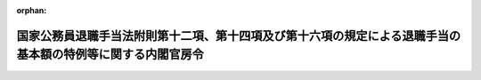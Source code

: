 .. _504M60000001003_20250701_507M60000001006:

:orphan:

============================================================================================================
国家公務員退職手当法附則第十二項、第十四項及び第十六項の規定による退職手当の基本額の特例等に関する内閣官房令
============================================================================================================

.. raw:: html
    
    
    <main id="contentsLaw" class="active">
    <div id="innerDocument" class="active">
    
    
    
    
    <div style="margin-bottom: 12px;">
    <div id="lawTitleNo" style="font-size: 1.067rem; font-weight: bold;" class="_shokanBoxParent">令和四年内閣官房令第三号<div class="_shokanBox"></div>
    <div class="_inyoBox" id="_inyo_"></div>
    </div>
    <div id="lawTitle" style="margin-left: 3rem; font-size: 1.5rem; font-weight: bold; line-height: 1.25em;" class="_shokanBoxParent">
    <span data-xpath="">国家公務員退職手当法附則第十二項、第十四項及び第十六項の規定による退職手当の基本額の特例等に関する内閣官房令</span><div class="_shokanBox" id="_shokan_"><div class="_shokanBtnIcons"></div></div>
    <div class="_inyoBox" id="_inyo_"></div>
    </div>
    </div><section id="EnactStatement" class="active EnactStatement"><div class="_div_EnactStatement _shokanBoxParent" style="text-indent: 1em;">
    <span data-xpath="">国家公務員退職手当法（昭和二十八年法律第百八十二号）附則第十二項、第十四項及び第十六項並びに国家公務員退職手当法施行令（昭和二十八年政令第二百十五号）附則第三項（同令附則第七項において読み替えて適用する場合を含む。）の規定に基づき、並びに同法を実施するため、国家公務員退職手当法附則第十二項、第十四項及び第十六項の規定による退職手当の基本額の特例等に関する内閣官房令を次のように定める。</span><div class="_shokanBox" id="_shokan_"><div class="_shokanBtnIcons"></div></div>
    <div class="_inyoBox" id="_inyo_"></div>
    </div></section><section id="MainProvision" class="active MainProvision"><section id="" class="active Article"><div style="margin-left: 1em; font-weight: bold;" class="_div_ArticleCaption _shokanBoxParent">
    <span data-xpath="">（法附則第十二項第一号に規定する内閣官房令で定める者）</span><div class="_shokanBox" id="_shokan_"><div class="_shokanBtnIcons"></div></div>
    <div class="_inyoBox" id="_inyo_"></div>
    </div>
    <div style="margin-left: 1em; text-indent: -1em;" id="" class="_div_ArticleTitle _shokanBoxParent">
    <span style="font-weight: bold;">第一条</span>　<span data-xpath="">国家公務員退職手当法（以下「法」という。）附則第十二項第一号イに規定する内閣官房令で定める職員、同号ハに規定する内閣官房令で定める国会職員及び同号ニに規定する内閣官房令で定める隊員は、次に掲げる者とする。</span><div class="_shokanBox" id="_shokan_"><div class="_shokanBtnIcons"></div></div>
    <div class="_inyoBox" id="_inyo_"></div>
    </div>
    <div id="" style="margin-left: 2em; text-indent: -1em;" class="_div_ItemSentence _shokanBoxParent">
    <span style="font-weight: bold;">一</span>　<span data-xpath="">守衛、巡視等の監視、警備等の業務に従事する者</span><div class="_shokanBox" id="_shokan_"><div class="_shokanBtnIcons"></div></div>
    <div class="_inyoBox" id="_inyo_"></div>
    </div>
    <div id="" style="margin-left: 2em; text-indent: -1em;" class="_div_ItemSentence _shokanBoxParent">
    <span style="font-weight: bold;">二</span>　<span data-xpath="">用務員、労務作業員等の庁務又は労務に従事する者</span><div class="_shokanBox" id="_shokan_"><div class="_shokanBtnIcons"></div></div>
    <div class="_inyoBox" id="_inyo_"></div>
    </div></section><section id="" class="active Article"><div style="margin-left: 1em; font-weight: bold;" class="_div_ArticleCaption _shokanBoxParent">
    <span data-xpath="">（法附則第十二項第二号に規定する内閣官房令で定める者及び年齢）</span><div class="_shokanBox" id="_shokan_"><div class="_shokanBtnIcons"></div></div>
    <div class="_inyoBox" id="_inyo_"></div>
    </div>
    <div style="margin-left: 1em; text-indent: -1em;" id="" class="_div_ArticleTitle _shokanBoxParent">
    <span style="font-weight: bold;">第二条</span>　<span data-xpath="">法附則第十二項第二号イに規定する内閣官房令で定める職員、同号ロに規定する内閣官房令で定める国会職員及び同号ハに規定する内閣官房令で定める隊員は、別表第一の上欄に掲げる者とし、同号に規定する内閣官房令で定める年齢は、同表の上欄に掲げる者の区分に応じ、それぞれ同表の下欄に掲げる年齢とする。</span><div class="_shokanBox" id="_shokan_"><div class="_shokanBtnIcons"></div></div>
    <div class="_inyoBox" id="_inyo_"></div>
    </div></section><section id="" class="active Article"><div style="margin-left: 1em; font-weight: bold;" class="_div_ArticleCaption _shokanBoxParent">
    <span data-xpath="">（法附則第十四項に規定する内閣官房令で定める者）</span><div class="_shokanBox" id="_shokan_"><div class="_shokanBtnIcons"></div></div>
    <div class="_inyoBox" id="_inyo_"></div>
    </div>
    <div style="margin-left: 1em; text-indent: -1em;" id="" class="_div_ArticleTitle _shokanBoxParent">
    <span style="font-weight: bold;">第三条</span>　<span data-xpath="">法附則第十四項第一号に規定する内閣官房令で定める職員、同項第七号に規定する内閣官房令で定める国会職員及び同項第九号に規定する内閣官房令で定める隊員のうち、国家公務員法等の一部を改正する法律（令和三年法律第六十一号。この項において「令和三年国家公務員法等改正法」という。）第一条の規定による改正前の国家公務員法（昭和二十二年法律第百二十号。次項において「令和五年旧国家公務員法」という。）第八十一条の二第二項第一号（裁判所職員臨時措置法（昭和二十六年法律第二百九十九号）において準用する場合を含む。）に掲げる職員に相当する職員、国会職員法及び国家公務員退職手当法の一部を改正する法律（令和三年法律第六十二号）第一条の規定による改正前の国会職員法（昭和二十二年法律第八十五号。次項において「令和五年旧国会職員法」という。）第十五条の二第二項第一号に掲げる国会職員に相当する国会職員及び令和三年国家公務員法等改正法第八条の規定による改正前の自衛隊法（昭和二十九年法律第百六十五号。次項において「令和五年旧自衛隊法」という。）第四十四条の二第二項第一号に掲げる隊員に相当する隊員は、次に掲げる施設等に勤務し、医療業務に従事する医師及び歯科医師並びにこれらに類する者として内閣総理大臣が定めるものとする。</span><div class="_shokanBox" id="_shokan_"><div class="_shokanBtnIcons"></div></div>
    <div class="_inyoBox" id="_inyo_"></div>
    </div>
    <div id="" style="margin-left: 2em; text-indent: -1em;" class="_div_ItemSentence _shokanBoxParent">
    <span style="font-weight: bold;">一</span>　<span data-xpath="">病院又は診療所</span><div class="_shokanBox" id="_shokan_"><div class="_shokanBtnIcons"></div></div>
    <div class="_inyoBox" id="_inyo_"></div>
    </div>
    <div id="" style="margin-left: 2em; text-indent: -1em;" class="_div_ItemSentence _shokanBoxParent">
    <span style="font-weight: bold;">二</span>　<span data-xpath="">国立児童自立支援施設</span><div class="_shokanBox" id="_shokan_"><div class="_shokanBtnIcons"></div></div>
    <div class="_inyoBox" id="_inyo_"></div>
    </div>
    <div id="" style="margin-left: 2em; text-indent: -1em;" class="_div_ItemSentence _shokanBoxParent">
    <span style="font-weight: bold;">三</span>　<span data-xpath="">刑務所、少年刑務所、拘置所、少年院又は少年鑑別所</span><div class="_shokanBox" id="_shokan_"><div class="_shokanBtnIcons"></div></div>
    <div class="_inyoBox" id="_inyo_"></div>
    </div>
    <div id="" style="margin-left: 2em; text-indent: -1em;" class="_div_ItemSentence _shokanBoxParent">
    <span style="font-weight: bold;">四</span>　<span data-xpath="">入国者収容所又は地方出入国在留管理局</span><div class="_shokanBox" id="_shokan_"><div class="_shokanBtnIcons"></div></div>
    <div class="_inyoBox" id="_inyo_"></div>
    </div>
    <div id="" style="margin-left: 2em; text-indent: -1em;" class="_div_ItemSentence _shokanBoxParent">
    <span style="font-weight: bold;">五</span>　<span data-xpath="">検疫所又は国立障害者リハビリテーションセンター自立支援局の総合相談支援部若しくは国立保養所</span><div class="_shokanBox" id="_shokan_"><div class="_shokanBtnIcons"></div></div>
    <div class="_inyoBox" id="_inyo_"></div>
    </div>
    <div id="" style="margin-left: 2em; text-indent: -1em;" class="_div_ItemSentence _shokanBoxParent">
    <span style="font-weight: bold;">六</span>　<span data-xpath="">国立ハンセン病療養所</span><div class="_shokanBox" id="_shokan_"><div class="_shokanBtnIcons"></div></div>
    <div class="_inyoBox" id="_inyo_"></div>
    </div>
    <div id="" style="margin-left: 2em; text-indent: -1em;" class="_div_ItemSentence _shokanBoxParent">
    <span style="font-weight: bold;">七</span>　<span data-xpath="">地方厚生局又は地方厚生支局</span><div class="_shokanBox" id="_shokan_"><div class="_shokanBtnIcons"></div></div>
    <div class="_inyoBox" id="_inyo_"></div>
    </div>
    <div id="" style="margin-left: 2em; text-indent: -1em;" class="_div_ItemSentence _shokanBoxParent">
    <span style="font-weight: bold;">八</span>　<span data-xpath="">環境調査研修所</span><div class="_shokanBox" id="_shokan_"><div class="_shokanBtnIcons"></div></div>
    <div class="_inyoBox" id="_inyo_"></div>
    </div>
    <div id="" style="margin-left: 2em; text-indent: -1em;" class="_div_ItemSentence _shokanBoxParent">
    <span style="font-weight: bold;">九</span>　<span data-xpath="">国の行政機関の内部部局（これに相当するものを含む。）に置かれた医療業務を担当する部署（第一号に掲げるものを除く。）</span><div class="_shokanBox" id="_shokan_"><div class="_shokanBtnIcons"></div></div>
    <div class="_inyoBox" id="_inyo_"></div>
    </div>
    <div id="" style="margin-left: 2em; text-indent: -1em;" class="_div_ItemSentence _shokanBoxParent">
    <span style="font-weight: bold;">十</span>　<span data-xpath="">自衛隊中央病院若しくは自衛隊地区病院、防衛大学校又は自衛隊の部隊若しくは機関に置かれている診療所等の医療施設</span><div class="_shokanBox" id="_shokan_"><div class="_shokanBtnIcons"></div></div>
    <div class="_inyoBox" id="_inyo_"></div>
    </div>
    <div id="" style="margin-left: 2em; text-indent: -1em;" class="_div_ItemSentence _shokanBoxParent">
    <span style="font-weight: bold;">十一</span>　<span data-xpath="">前各号に掲げるもののほか、医療業務を担当する部署のある施設等</span><div class="_shokanBox" id="_shokan_"><div class="_shokanBtnIcons"></div></div>
    <div class="_inyoBox" id="_inyo_"></div>
    </div>
    <div style="margin-left: 1em; text-indent: -1em;" class="_div_ParagraphSentence _shokanBoxParent">
    <span style="font-weight: bold;">２</span>　<span data-xpath="">法附則第十四項第一号に規定する内閣官房令で定める職員、同項第七号に規定する内閣官房令で定める国会職員及び同項第九号に規定する内閣官房令で定める隊員のうち、令和五年旧国家公務員法第八十一条の二第二項第三号（裁判所職員臨時措置法において準用する場合を含む。）に掲げる職員に相当する職員、令和五年旧国会職員法第十五条の二第二項第三号に掲げる国会職員に相当する国会職員及び令和五年旧自衛隊法第四十四条の二第二項第三号に掲げる隊員に相当する隊員は、別表第二に掲げる者とする。</span><div class="_shokanBox" id="_shokan_"><div class="_shokanBtnIcons"></div></div>
    <div class="_inyoBox" id="_inyo_"></div>
    </div></section><section id="" class="active Article"><div style="margin-left: 1em; font-weight: bold;" class="_div_ArticleCaption _shokanBoxParent">
    <span data-xpath="">（内閣総理大臣への届出）</span><div class="_shokanBox" id="_shokan_"><div class="_shokanBtnIcons"></div></div>
    <div class="_inyoBox" id="_inyo_"></div>
    </div>
    <div style="margin-left: 1em; text-indent: -1em;" id="" class="_div_ArticleTitle _shokanBoxParent">
    <span style="font-weight: bold;">第四条</span>　<span data-xpath="">各議院事務局の事務総長、各議院法制局の法制局長、国立国会図書館の館長並びに裁判官訴追委員会事務局及び裁判官弾劾裁判所事務局の事務局長は、次に掲げる機関ごとに、法附則第十二項から第十四項まで及び第十六項の規定を施行するために必要な事項として、国会職員法第二十五条第三項の規定に基づき定められるもののうち内閣総理大臣が定める事項を定め、又は改廃しようとするときは、その定め、又は改廃の日の二月前までに、その旨を内閣総理大臣に届け出なければならない。</span><div class="_shokanBox" id="_shokan_"><div class="_shokanBtnIcons"></div></div>
    <div class="_inyoBox" id="_inyo_"></div>
    </div>
    <div id="" style="margin-left: 2em; text-indent: -1em;" class="_div_ItemSentence _shokanBoxParent">
    <span style="font-weight: bold;">一</span>　<span data-xpath="">衆議院事務局（衆議院法制局及び裁判官訴追委員会事務局を含む。）</span><div class="_shokanBox" id="_shokan_"><div class="_shokanBtnIcons"></div></div>
    <div class="_inyoBox" id="_inyo_"></div>
    </div>
    <div id="" style="margin-left: 2em; text-indent: -1em;" class="_div_ItemSentence _shokanBoxParent">
    <span style="font-weight: bold;">二</span>　<span data-xpath="">参議院事務局（参議院法制局及び裁判官弾劾裁判所事務局を含む。）</span><div class="_shokanBox" id="_shokan_"><div class="_shokanBtnIcons"></div></div>
    <div class="_inyoBox" id="_inyo_"></div>
    </div>
    <div id="" style="margin-left: 2em; text-indent: -1em;" class="_div_ItemSentence _shokanBoxParent">
    <span style="font-weight: bold;">三</span>　<span data-xpath="">国立国会図書館</span><div class="_shokanBox" id="_shokan_"><div class="_shokanBtnIcons"></div></div>
    <div class="_inyoBox" id="_inyo_"></div>
    </div>
    <div style="margin-left: 1em; text-indent: -1em;" class="_div_ParagraphSentence _shokanBoxParent">
    <span style="font-weight: bold;">２</span>　<span data-xpath="">行政執行法人（独立行政法人通則法（平成十一年法律第百三号）第二条第四項に規定する行政執行法人をいう。別表第一及び別表第二において同じ。）の長は、給与の支給の基準（独立行政法人通則法第五十七条第二項に規定する給与の支給の基準をいう。）のうち内閣総理大臣が定める事項を定め、又は改廃しようとするときは、その定め、又は改廃の日の二月前までに、その旨を内閣総理大臣に届け出なければならない。</span><div class="_shokanBox" id="_shokan_"><div class="_shokanBtnIcons"></div></div>
    <div class="_inyoBox" id="_inyo_"></div>
    </div></section><section id="" class="active Article"><div style="margin-left: 1em; font-weight: bold;" class="_div_ArticleCaption _shokanBoxParent">
    <span data-xpath="">（施行令附則第三項に規定する内閣官房令で定める者等）</span><div class="_shokanBox" id="_shokan_"><div class="_shokanBtnIcons"></div></div>
    <div class="_inyoBox" id="_inyo_"></div>
    </div>
    <div style="margin-left: 1em; text-indent: -1em;" id="" class="_div_ArticleTitle _shokanBoxParent">
    <span style="font-weight: bold;">第五条</span>　<span data-xpath="">国家公務員退職手当法施行令（この条において「施行令」という。）附則第三項（施行令附則第七項において読み替えて適用する場合を含む。）に規定する内閣官房令で定める者は、次の各号に掲げる者（施行令附則第七項において読み替えて適用する場合にあっては、第一号に該当する者に限る。）とする。</span><div class="_shokanBox" id="_shokan_"><div class="_shokanBtnIcons"></div></div>
    <div class="_inyoBox" id="_inyo_"></div>
    </div>
    <div id="" style="margin-left: 2em; text-indent: -1em;" class="_div_ItemSentence _shokanBoxParent">
    <span style="font-weight: bold;">一</span>　<span data-xpath="">施行令附則第三項の表の上欄に掲げる者であって、当該者の他の官職への異動に伴って退職の日において定められているその者に係る定年がそれぞれ同表の下欄に掲げる年齢を超える者</span><div class="_shokanBox" id="_shokan_"><div class="_shokanBtnIcons"></div></div>
    <div class="_inyoBox" id="_inyo_"></div>
    </div>
    <div id="" style="margin-left: 2em; text-indent: -1em;" class="_div_ItemSentence _shokanBoxParent">
    <span style="font-weight: bold;">二</span>　<span data-xpath="">前号に掲げる者に類する者</span><div class="_shokanBox" id="_shokan_"><div class="_shokanBtnIcons"></div></div>
    <div class="_inyoBox" id="_inyo_"></div>
    </div></section></section><section id="" class="active SupplProvision"><div class="_div_SupplProvisionLabel SupplProvisionLabel _shokanBoxParent" style="margin-bottom: 10px; margin-left: 3em; font-weight: bold;">
    <span data-xpath="">附　則</span><div class="_shokanBox" id="_shokan_"><div class="_shokanBtnIcons"></div></div>
    <div class="_inyoBox" id="_inyo_"></div>
    </div>
    <section class="active Paragraph"><div id="" style="margin-left: 1em; font-weight: bold;" class="_div_ParagraphCaption _shokanBoxParent">
    <span data-xpath="">（施行期日）</span><div class="_shokanBox"></div>
    <div class="_inyoBox"></div>
    </div>
    <div style="margin-left: 1em; text-indent: -1em;" class="_div_ParagraphSentence _shokanBoxParent">
    <span style="font-weight: bold;">１</span>　<span data-xpath="">この内閣官房令は、国家公務員法等の一部を改正する法律附則第一条に掲げる規定の施行の日（令和五年四月一日）から施行する。</span><span data-xpath="">ただし、次項及び第三項の規定は、公布の日から施行する。</span><div class="_shokanBox" id="_shokan_"><div class="_shokanBtnIcons"></div></div>
    <div class="_inyoBox" id="_inyo_"></div>
    </div></section><section class="active Paragraph"><div id="" style="margin-left: 1em; font-weight: bold;" class="_div_ParagraphCaption _shokanBoxParent">
    <span data-xpath="">（経過措置）</span><div class="_shokanBox"></div>
    <div class="_inyoBox"></div>
    </div>
    <div style="margin-left: 1em; text-indent: -1em;" class="_div_ParagraphSentence _shokanBoxParent">
    <span style="font-weight: bold;">２</span>　<span data-xpath="">各議院事務局の事務総長、各議院法制局の法制局長、国立国会図書館の館長並びに裁判官訴追委員会事務局及び裁判官弾劾裁判所事務局の事務局長は、次に掲げる機関ごとに、公布の日からこの内閣官房令の施行の日（以下「施行日」という。）の前日までの間及び施行日から施行日以後二月を経過する日までの間に、法附則第十二項から第十四項まで及び第十六項の規定を施行するために必要な事項として、国会職員法第二十五条第三項の規定に基づき定められるもののうち内閣総理大臣が定める事項を定め、又は改廃しようとするときは、施行日の二月前までにその旨を内閣総理大臣に届け出なければならない。</span><span data-xpath="">この場合において、当該届出（施行日から施行日以後二月を経過する日までの間に当該内閣総理大臣が定める事項を定め、又は改廃しようとする場合におけるものに限る。）をした者は、施行日から起算して二月を経過する日までの間は、第四条第一項の規定による届出をしたものとみなす。</span><div class="_shokanBox" id="_shokan_"><div class="_shokanBtnIcons"></div></div>
    <div class="_inyoBox" id="_inyo_"></div>
    </div>
    <div id="" style="margin-left: 2em; text-indent: -1em;" class="_div_ItemSentence _shokanBoxParent">
    <span style="font-weight: bold;">一</span>　<span data-xpath="">衆議院事務局（衆議院法制局及び裁判官訴追委員会事務局を含む。）</span><div class="_shokanBox" id="_shokan_"><div class="_shokanBtnIcons"></div></div>
    <div class="_inyoBox" id="_inyo_"></div>
    </div>
    <div id="" style="margin-left: 2em; text-indent: -1em;" class="_div_ItemSentence _shokanBoxParent">
    <span style="font-weight: bold;">二</span>　<span data-xpath="">参議院事務局（参議院法制局及び裁判官弾劾裁判所事務局を含む。）</span><div class="_shokanBox" id="_shokan_"><div class="_shokanBtnIcons"></div></div>
    <div class="_inyoBox" id="_inyo_"></div>
    </div>
    <div id="" style="margin-left: 2em; text-indent: -1em;" class="_div_ItemSentence _shokanBoxParent">
    <span style="font-weight: bold;">三</span>　<span data-xpath="">国立国会図書館</span><div class="_shokanBox" id="_shokan_"><div class="_shokanBtnIcons"></div></div>
    <div class="_inyoBox" id="_inyo_"></div>
    </div></section><section class="active Paragraph"><div style="margin-left: 1em; text-indent: -1em;" class="_div_ParagraphSentence _shokanBoxParent">
    <span style="font-weight: bold;">３</span>　<span data-xpath="">行政執行法人（独立行政法人通則法第二条第四項に規定する行政執行法人をいう。）の長は、公布の日から施行日の前日までの間及び施行日から施行日以後二月を経過する日までの間に、法附則第十二項から第十四項まで及び第十六項の規定を施行するために必要な事項として、給与の支給の基準（独立行政法人通則法第五十七条第二項に規定する給与の支給の基準をいう。）のうち内閣総理大臣が定める事項を定め、又は改廃しようとするときは、施行日の二月前までにその旨を内閣総理大臣に届け出なければならない。</span><span data-xpath="">この場合において、当該届出（施行日から施行日以後二月を経過する日までの間に当該内閣総理大臣が定める事項を定め、又は改廃しようとする場合におけるものに限る。）をした者は、施行日から起算して二月を経過する日までの間は、第四条第二項の規定による届出をしたものとみなす。</span><div class="_shokanBox" id="_shokan_"><div class="_shokanBtnIcons"></div></div>
    <div class="_inyoBox" id="_inyo_"></div>
    </div></section></section><section id="" class="active SupplProvision"><div class="_div_SupplProvisionLabel SupplProvisionLabel _shokanBoxParent" style="margin-bottom: 10px; margin-left: 3em; font-weight: bold;">
    <span data-xpath="">附　則</span>　（令和五年三月三一日内閣官房令第四号）<div class="_shokanBox" id="_shokan_"><div class="_shokanBtnIcons"></div></div>
    <div class="_inyoBox" id="_inyo_"></div>
    </div>
    <section class="active Paragraph"><div style="text-indent: 1em;" class="_div_ParagraphSentence _shokanBoxParent">
    <span data-xpath="">この内閣官房令は、令和五年四月一日から施行する。</span><div class="_shokanBox" id="_shokan_"><div class="_shokanBtnIcons"></div></div>
    <div class="_inyoBox" id="_inyo_"></div>
    </div></section></section><section id="" class="active SupplProvision"><div class="_div_SupplProvisionLabel SupplProvisionLabel _shokanBoxParent" style="margin-bottom: 10px; margin-left: 3em; font-weight: bold;">
    <span data-xpath="">附　則</span>　（令和七年六月三〇日内閣官房令第六号）<div class="_shokanBox" id="_shokan_"><div class="_shokanBtnIcons"></div></div>
    <div class="_inyoBox" id="_inyo_"></div>
    </div>
    <section class="active Paragraph"><div style="text-indent: 1em;" class="_div_ParagraphSentence _shokanBoxParent">
    <span data-xpath="">この内閣官房令は、令和七年七月一日から施行する。</span><div class="_shokanBox" id="_shokan_"><div class="_shokanBtnIcons"></div></div>
    <div class="_inyoBox" id="_inyo_"></div>
    </div></section></section><section id="" class="active AppdxTable"><div style="font-weight:600;" class="_div_AppdxTableTitle _shokanBoxParent">別表第一（第二条関係）<div class="_shokanBox" id="_shokan_"><div class="_shokanBtnIcons"></div></div>
    <div class="_inyoBox" id="_inyo_"></div>
    </div>
    <div class="_shokanBoxParent">
    <table class="Table" style="margin-left: 1em;">
    <tr class="TableRow">
    <td style="border-top: black solid 1px; border-bottom: black solid 1px; border-left: black solid 1px; border-right: black solid 1px;" class="col-pad"><div>
    <span data-xpath="">事務次官（外交領事事務に従事する職員で内閣総理大臣が定めるものを除く。）</span><br><span data-xpath="">外局（国家行政組織法（昭和二十三年法律第百二十号）第三条第三項の庁に限る。）の長官</span><br><span data-xpath="">会計検査院事務総長</span><br><span data-xpath="">会計検査院事務総局次長</span><br><span data-xpath="">人事院事務総長</span><br><span data-xpath="">内閣衛星情報センター所長</span><br><span data-xpath="">内閣審議官のうち、標準的な官職を定める政令に規定する内閣官房令で定める標準的な官職等を定める内閣官房令（平成二十一年内閣府令第二号）第一条第四項各号に規定するもの</span><br><span data-xpath="">内閣法制次長</span><br><span data-xpath="">内閣府審議官</span><br><span data-xpath="">防災監</span><br><span data-xpath="">地方創生推進事務局長</span><br><span data-xpath="">知的財産戦略推進事務局長</span><br><span data-xpath="">科学技術・イノベーション推進事務局長</span><br><span data-xpath="">公正取引委員会事務総長</span><br><span data-xpath="">警察庁長官</span><br><span data-xpath="">警察庁次長</span><br><span data-xpath="">警視総監</span><br><span data-xpath="">カジノ管理委員会事務局長</span><br><span data-xpath="">金融国際審議官</span><br><span data-xpath="">消費者庁長官</span><br><span data-xpath="">こども家庭庁長官</span><br><span data-xpath="">デジタル審議官</span><br><span data-xpath="">総務審議官</span><br><span data-xpath="">外務審議官（外交領事事務に従事する職員で内閣総理大臣が定めるものを除く。）</span><br><span data-xpath="">財務官</span><br><span data-xpath="">文部科学審議官</span><br><span data-xpath="">厚生労働審議官</span><br><span data-xpath="">医務技監</span><br><span data-xpath="">農林水産審議官</span><br><span data-xpath="">経済産業審議官</span><br><span data-xpath="">技監</span><br><span data-xpath="">国土交通審議官</span><br><span data-xpath="">地球環境審議官</span><br><span data-xpath="">原子力規制庁長官</span><br><span data-xpath="">防衛事務次官</span><br><span data-xpath="">防衛審議官</span><br><span data-xpath="">防衛監察監</span><br><span data-xpath="">防衛装備庁長官</span><br><span data-xpath="">防衛技監</span><br><span data-xpath="">国会職員のうち、内閣総理大臣が定めるもの</span><br><span data-xpath="">行政執行法人の職員のうち、内閣総理大臣が定めるもの</span><br><span data-xpath="">給与その他の処遇の状況がこれらに類する者として内閣総理大臣が定めるもの</span>
    </div></td>
    <td style="border-top: black solid 1px; border-bottom: black solid 1px; border-left: black solid 1px; border-right: black solid 1px;" class="col-pad"><div><span data-xpath="">六十二年</span></div></td>
    </tr>
    <tr class="TableRow">
    <td style="border-top: black solid 1px; border-bottom: black solid 1px; border-left: black solid 1px; border-right: black solid 1px;" class="col-pad"><div>
    <span data-xpath="">研究所、試験所等の副所長（これに相当する者を含む。）で内閣総理大臣が定めるもの</span><br><span data-xpath="">宮内庁の職員のうち、次に掲げる職員</span><br><span data-xpath="">一　内舎人、上皇内舎人及び東宮内舎人</span><br><span data-xpath="">二　式部副長（内閣総理大臣が定めるものを除く。）及び式部官</span><br><span data-xpath="">三　<ruby class="law-ruby">鷹<rt class="law-ruby">たか</rt></ruby>師長及び<ruby class="law-ruby">鷹<rt class="law-ruby">たか</rt></ruby>師</span><br><span data-xpath="">四　主膳長及び副主膳長</span><br><span data-xpath="">皇宮警察学校教育主事</span><br><span data-xpath="">在外公館に勤務する職員（一般職の職員の給与に関する法律（昭和二十五年法律第九十五号）に規定する行政職俸給表（一）又は指定職俸給表の適用を受ける職員に限る。）及び外務省本省に勤務し、外交領事事務に従事する職員で内閣総理大臣が定めるもの</span><br><span data-xpath="">海技試験官</span><br><span data-xpath="">原子力規制委員会の職員のうち、次に掲げる職員</span><br><span data-xpath="">一　上席原子力防災専門官</span><br><span data-xpath="">二　原子力防災専門官</span><br><span data-xpath="">三　原子力艦放射能調査専門官</span><br><span data-xpath="">四　上席放射線防災専門官</span><br><span data-xpath="">五　統括核物質防護対策官</span><br><span data-xpath="">六　主任安全審査官</span><br><span data-xpath="">七　主任監視指導官</span><br><span data-xpath="">八　原子力運転検査官</span><br><span data-xpath="">九　主任原子力専門検査官</span><br><span data-xpath="">十　原子力専門検査官</span><br><span data-xpath="">国会職員のうち、内閣総理大臣が定めるもの</span><br><span data-xpath="">行政執行法人の職員のうち、内閣総理大臣が定めるもの</span><br><span data-xpath="">給与その他の処遇の状況がこれらに類する者として内閣総理大臣が定めるもの</span>
    </div></td>
    <td style="border-top: black solid 1px; border-bottom: black solid 1px; border-left: black solid 1px; border-right: black solid 1px;" class="col-pad"><div><span data-xpath="">六十三年</span></div></td>
    </tr>
    </table>
    <div class="_shokanBox"></div>
    <div class="_inyoBox"></div>
    </div></section><section id="" class="active AppdxTable"><div style="font-weight:600;" class="_div_AppdxTableTitle _shokanBoxParent">別表第二（第三条第二項関係）<div class="_shokanBox" id="_shokan_"><div class="_shokanBtnIcons"></div></div>
    <div class="_inyoBox" id="_inyo_"></div>
    </div>
    <div class="_shokanBoxParent">
    <table class="Table" style="margin-left: 1em;"><tr class="TableRow"><td style="border-top: black solid 1px; border-bottom: black solid 1px; border-left: black solid 1px; border-right: black solid 1px;" class="col-pad"><div>
    <span data-xpath="">研究所、試験所等の長で内閣総理大臣が定めるもの</span><br><span data-xpath="">迎賓館長</span><br><span data-xpath="">宮内庁の職員のうち、次に掲げる職員</span><br><span data-xpath="">一　宮内庁次長</span><br><span data-xpath="">二　女<ruby class="law-ruby">嬬<rt class="law-ruby">じゆ</rt></ruby>、上皇女<ruby class="law-ruby">嬬<rt class="law-ruby">じゆ</rt></ruby>及び東宮女<ruby class="law-ruby">嬬<rt class="law-ruby">じゆ</rt></ruby></span><br><span data-xpath="">三　式部副長（内閣総理大臣が定めるものに限る。）</span><br><span data-xpath="">四　首席楽長、楽長及び楽長補</span><br><span data-xpath="">五　修補師長及び修補師長補</span><br><span data-xpath="">六　主<ruby class="law-ruby">厨<rt class="law-ruby">ちゆう</rt></ruby>長及び副主<ruby class="law-ruby">厨<rt class="law-ruby">ちゆう</rt></ruby>長</span><br><span data-xpath="">金融庁長官</span><br><span data-xpath="">国税不服審判所長</span><br><span data-xpath="">海難審判所の審判官及び理事官</span><br><span data-xpath="">運輸安全委員会事務局の船舶事故及びその兆候に関する調査に従事する事故調査官で内閣総理大臣が定めるもの</span><br><span data-xpath="">原子力規制委員会の職員のうち、次に掲げる職員</span><br><span data-xpath="">一　地域原子力規制総括調整官</span><br><span data-xpath="">二　上席安全審査官</span><br><span data-xpath="">三　安全規制調整官</span><br><span data-xpath="">四　首席原子力専門検査官</span><br><span data-xpath="">五　統括監視指導官</span><br><span data-xpath="">六　上席原子力専門検査官</span><br><span data-xpath="">七　上席監視指導官</span><br><span data-xpath="">八　統括原子力運転検査官</span><br><span data-xpath="">九　教官</span><br><span data-xpath="">十　上席指導官</span><br><span data-xpath="">防衛大学校及び防衛医科大学校の学校長、副校長（教官である者に限る。）、教授、准教授及び講師</span><br><span data-xpath="">国会職員のうち、内閣総理大臣が定めるもの</span><br><span data-xpath="">最高裁判所の職員のうち、内閣総理大臣が定めるもの</span><br><span data-xpath="">行政執行法人の職員のうち、内閣総理大臣が定めるもの</span><br><span data-xpath="">給与その他の処遇の状況がこれらに類する者として内閣総理大臣が定めるもの</span>
    </div></td></tr></table>
    <div class="_shokanBox"></div>
    <div class="_inyoBox"></div>
    </div></section>
    
    
    
    
    
    </div>
    </main>
    
    
